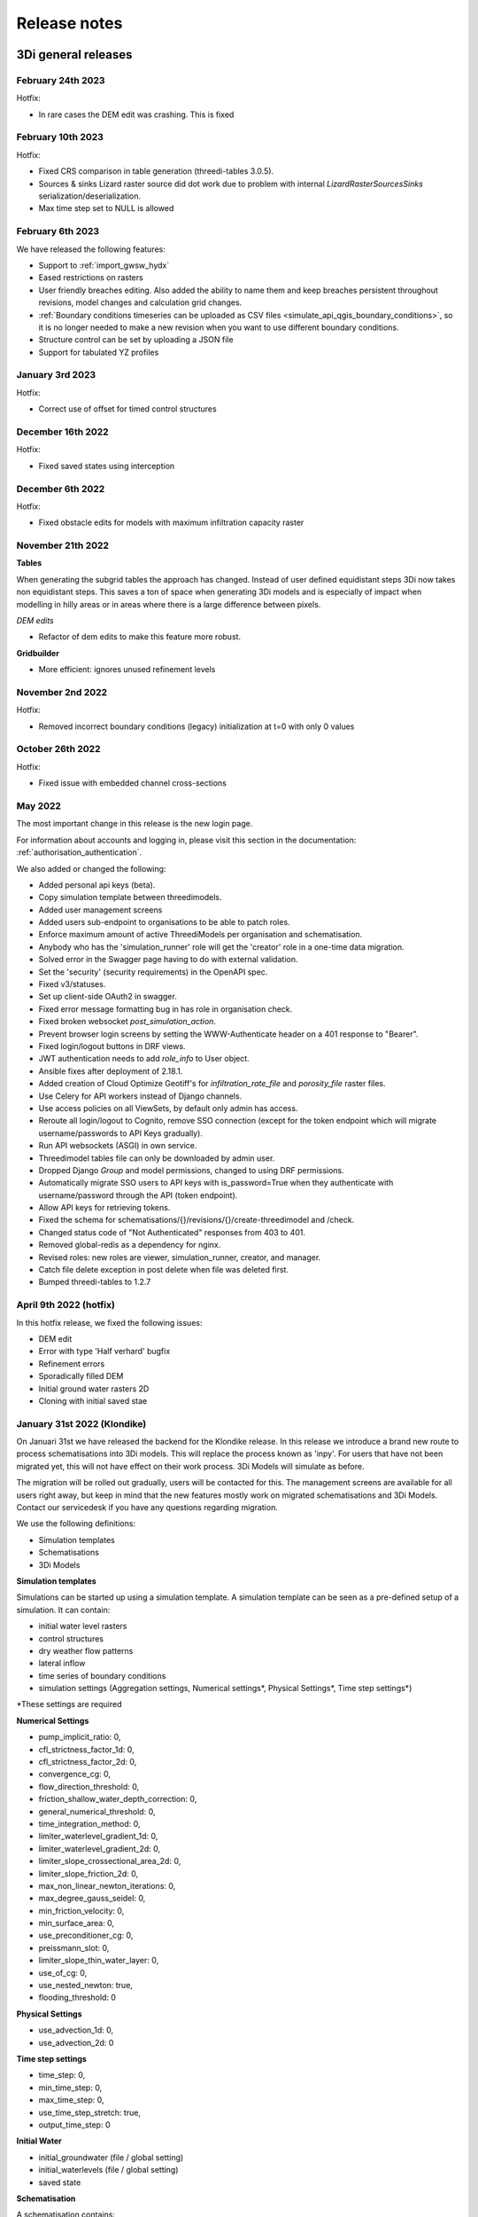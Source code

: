 .. _a_release_notes:

Release notes
=============

.. _general_3di_releases:

3Di general releases
--------------------

February 24th 2023
^^^^^^^^^^^^^^^^^^

Hotfix:

- In rare cases the DEM edit was crashing. This is fixed


February 10th 2023
^^^^^^^^^^^^^^^^^^

Hotfix:

- Fixed CRS comparison in table generation (threedi-tables 3.0.5).
- Sources & sinks Lizard raster source did dot work due to problem with internal `LizardRasterSourcesSinks` serialization/deserialization.
- Max time step set to NULL is allowed 


February 6th 2023
^^^^^^^^^^^^^^^^^^

We have released the following features:

- Support to :ref:`import_gwsw_hydx`
- Eased restrictions on rasters 
- User friendly breaches editing. Also added the ability to name them and keep breaches persistent throughout revisions, model changes and calculation grid changes. 
- :ref:`Boundary conditions timeseries can be uploaded as CSV files <simulate_api_qgis_boundary_conditions>`, so it is no longer needed to make a new revision when you want to use different boundary conditions. 
- Structure control can be set by uploading a JSON file
- Support for tabulated YZ profiles


January 3rd 2023
^^^^^^^^^^^^^^^^

Hotfix:

- Correct use of offset for timed control structures

December 16th 2022
^^^^^^^^^^^^^^^^^^

Hotfix:

- Fixed saved states using interception

December 6th 2022
^^^^^^^^^^^^^^^^^^

Hotfix:

- Fixed obstacle edits for models with maximum infiltration capacity raster

November 21th 2022
^^^^^^^^^^^^^^^^^^

**Tables**

When generating the subgrid tables the approach has changed. Instead of user defined equidistant steps 3Di now takes non equidistant steps. This saves a ton of space when generating 3Di models and is especially of impact when modelling in hilly areas or in areas where there is a large difference between pixels.

.. image:: /image/subgrid_tables_non_equidistant_steps.png
   :alt: Showing the difference between equidistant and non equidistant steps.

*DEM edits*

- Refactor of dem edits to make this feature more robust.

**Gridbuilder**

- More efficient: ignores unused refinement levels



November 2nd 2022
^^^^^^^^^^^^^^^^^^^^

Hotfix:

- Removed incorrect boundary conditions (legacy) initialization at t=0 with only 0 values

October 26th 2022
^^^^^^^^^^^^^^^^^^^^

Hotfix:

- Fixed issue with embedded channel cross-sections


May 2022
^^^^^^^^^^

The most important change in this release is the new login page.

.. image:: /image/login.png

For information about accounts and logging in, please visit this section in the documentation: :ref:`authorisation_authentication`.

We also added or changed the following:

- Added personal api keys (beta).
- Copy simulation template between threedimodels.
- Added user management screens
- Added users sub-endpoint to organisations to be able to patch roles.
- Enforce maximum amount of active ThreediModels per organisation and schematisation.
- Anybody who has the 'simulation_runner' role will get the 'creator' role in
  a one-time data migration.
- Solved error in the Swagger page having to do with external validation.
- Set the 'security' (security requirements) in the OpenAPI spec.
- Fixed v3/statuses.
- Set up client-side OAuth2 in swagger.
- Fixed error message formatting bug in has role in organisation check.
- Fixed broken websocket `post_simulation_action`.
- Prevent browser login screens by setting the WWW-Authenticate header on a
  401 response to "Bearer".
- Fixed login/logout buttons in DRF views.
- JWT authentication needs to add `role_info` to User object.
- Ansible fixes after deployment of 2.18.1.
- Added creation of Cloud Optimize Geotiff's for `infiltration_rate_file` and `porosity_file` raster files.
- Use Celery for API workers instead of Django channels.
- Use access policies on all ViewSets, by default only admin has access.
- Reroute all login/logout to Cognito, remove SSO connection (except for the
  token endpoint which will migrate username/passwords to API Keys gradually).
- Run API websockets (ASGI) in own service.
- Threedimodel tables file can only be downloaded by admin user.
- Dropped Django `Group` and model permissions, changed to using DRF permissions.
- Automatically migrate SSO users to API keys with is_password=True when they
  authenticate with username/password through the API (token endpoint).
- Allow API keys for retrieving tokens.
- Fixed the schema for schematisations/{}/revisions/{}/create-threedimodel and
  /check.
- Changed status code of "Not Authenticated" responses from 403 to 401.
- Removed global-redis as a dependency for nginx.
- Revised roles: new roles are viewer, simulation_runner, creator, and manager.
- Catch file delete exception in post delete when file was deleted first.
- Bumped threedi-tables to 1.2.7


April 9th 2022 (hotfix)
^^^^^^^^^^^^^^^^^^^^^^^^

In this hotfix release, we fixed the following issues:

- DEM edit
- Error with type 'Half verhard' bugfix
- Refinement errors
- Sporadically filled DEM
- Initial ground water rasters 2D
- Cloning with initial saved stae


.. _klondike_release:

January 31st 2022 (Klondike)
^^^^^^^^^^^^^^^^^^^^^^^^^^^^

On Januari 31st we have released the backend for the Klondike release. In this release we introduce a brand new route to process schematisations into 3Di models. This will replace the process known as 'inpy'.
For users that have not been migrated yet, this will not have effect on their work process. 3Di Models will simulate as before.

The migration will be rolled out gradually, users will be contacted for this. The management screens are available for all users right away, but keep in mind that the new features mostly work on migrated schematisations and 3Di Models.
Contact our servicedesk if you have any questions regarding migration.

We use the following definitions:

- Simulation templates
- Schematisations
- 3Di Models

**Simulation templates**

Simulations can be started up using a simulation template. A simulation template can be seen as a pre-defined setup of a simulation. It can contain:

- initial water level rasters
- control structures
- dry weather flow patterns
- lateral inflow
- time series of boundary conditions
- simulation settings (Aggregation settings, Numerical settings*, Physical Settings*, Time step settings*)

\*\ These settings are required


**Numerical Settings**

- pump_implicit_ratio: 0,
- cfl_strictness_factor_1d: 0,
- cfl_strictness_factor_2d: 0,
- convergence_cg: 0,
- flow_direction_threshold: 0,
- friction_shallow_water_depth_correction: 0,
- general_numerical_threshold: 0,
- time_integration_method: 0,
- limiter_waterlevel_gradient_1d: 0,
- limiter_waterlevel_gradient_2d: 0,
- limiter_slope_crossectional_area_2d: 0,
- limiter_slope_friction_2d: 0,
- max_non_linear_newton_iterations: 0,
- max_degree_gauss_seidel: 0,
- min_friction_velocity: 0,
- min_surface_area: 0,
- use_preconditioner_cg: 0,
- preissmann_slot: 0,
- limiter_slope_thin_water_layer: 0,
- use_of_cg: 0,
- use_nested_newton: true,
- flooding_threshold: 0

**Physical Settings**

- use_advection_1d: 0,
- use_advection_2d: 0

**Time step settings**

- time_step: 0,
- min_time_step: 0,
- max_time_step: 0,
- use_time_step_stretch: true,
- output_time_step: 0

**Initial Water**

- initial_groundwater (file / global setting)
- initial_waterlevels (file / global setting)
- saved state


**Schematisation**

A schematisation contains:

General rasters:

-	dem_file
-	frict_coef_file
-	interception_file

Simple infiltration rasters:

-	infiltration_rate_file
-	max_infiltration_capacity_file

Interflow rasters:

-	hydraulic_conductivity_file
-	porosity_file

Ground water rasters

-	equilibrium_infiltration_rate_file
-	groundwater_hydro_connectivity_file
-	groundwater_impervious_layer_level_file
-	infiltration_decay_period_file
-	initial_infiltration_rate_file
-	leakage_file
-	phreatic_storage_capacity_file

1D elements:

-	channels
-	pipes
-	manholes
-	connection nodes
-	structures:
	-	weirs
	-	culverts
	-	orifices
	-	pumps
-	location (node id) & type (e.g. water level / discharge / etc) of boundary conditions
-	dem averaging
-	impervious surfaces & mapping
-	surfaces
-	dem refinement
-	cross section locations
-	levees & obstacles

GridSettings

-	use_2d: bool
-	use_1d_flow: bool
-	use_2d_flow: bool
-	grid_space: float
-	dist_calc_points: float
-	kmax: int
-	embedded_cutoff_threshold: float = 0.05
-	max_angle_1d_advection: float = 90.0

TableSettings

-	table_step_size: float
-	frict_coef: float
-	frict_coef_type: InitializationType
-	frict_type: int = 4
-	interception_global: Optional[float] = None
-	interception_type: Optional[InitializationType] = None
-	table_step_size_1d: float = None
-	table_step_size_volume_2d: float = None



**3Di Model**

A 3Di Model is generated from a schematisation. The generation takes the grid & table settings from the spatialite and processess the schematisation into a 3Di Model.


**3Di Management Screens**

The management screens have been extended with a Models section. In this Models section users can:

For 3Di Models

- See an overview of Models in a list
- See an overview of Models in the map
- Per Model a detailed page is available including the location on the map, size of the Model.
- Per Model is an option to run the simulation on the live site
- On the detailed Model page there is an option to run the simulation on the live site
- On the detailed Model page there is an option to delete the model
- On the detailed Model page there is an option to re-generate the model from the schematisation
- A history of simulations performed with the 3Di Model
- An overview of available simulation templates. By default 1 simulation template is available for every Model. This is generated based on the spatialite. The name of the simulation template is the name in the v2_global_settings table.

For schematisations users can:

- See all available schematisations in a list.
- See past revisions of a schematisation
- Generate a 3Di Model from a schematisation or re-generate an existing model from the schematisation. Keep in mind that doing so will remove additionally generated templates




March 23rd 2021
^^^^^^^^^^^^^^^^

3Di is expanding! We are proud to announce that due to international recognition we are expanding the capacity of 3Di:

- The first stage of setting up our second calculation center in Taiwan is finished. Organizations that prefer this center can connect to 3Di via `3di.tw <https://www.3di.tw>`_.
- To cope with increasing demand for calculations the capacity of our main calculation center has been upgraded


*3Di available for scientific researchers*

Interested to use 3Di in your research? We are proud to announce that we now supply free licenses for scientific researchers.
Contact us via info@3diwatermanagement.com when you're interested.

March 8th 2021
^^^^^^^^^^^^^^

*Update land use map for the calculation of damage estimations*

For usage in The Netherlands only:

We have updated the land use map that is being used for the calculation of damage estimations. This to ensure tunnels are placed under a road.

Source date & time

- BAG: 2019-05-09
- BGT: 2019-05-09
- BRP: 2019-05-15
- NWB: 2019-05-01
- Top10NL: 2018-07-16

The map can be viewed here: stowa.lizard.net


.. _release_notes_LS:

3Di Live Site
--------------

November 21th 2022
^^^^^^^^^^^^^^^^^^

**Flood barriers tool**

A flood barrier can prevent a certain area from flooding. You can set the height of the flood barrier.
For more information about the flood barriers tool, you can watch the `Floodbarriers preview <https://www.youtube.com/watch?v=by4MS5DdEgY>`_ on Youtube.

**Added features**

- Show 2D flow lines (new model generation required for this)

**Fixed**

- Link to 3Di documentation under ‘help


August 2022
^^^^^^^^^^^^
- We have hotfixed the waterdepth interpolation to make sure that no water is shown visually before the start of a simulation and to avoid large patches  of interpolated water when zooming out

- Added Icon Forecast

- Implemented the following rasters:

    - ICON-global forecast of precipitation with hourly timestamp

    - ICON-EU forecast of precipitation with hourly timestamp

    - ICON-D2 forecast of precipitation with hourly timestamp


- Icon forecast gives you a global forecast of rainfall for the next 24 hours. More information can be found `here  <https://www.dwd.de/EN/research/weatherforecasting/num_modelling/01_num_weather_prediction_modells/icon_description.html>`_:

- Added a rainbarchart to show the amount of precipitation during the simulation time

- Limit the datepicker of forecasted rain to the range of dates that the forecast spans. Mostly 2-7 days.

- Show in the datepicker if there actually is a rain-event on the model extend.

- Improved search functionality. For instance you can now toggle to view all types of sewers when searching on sewers.

- Fixed a bug where a model without a simulation template would stall in the live-site.

- Fixed a bug where the water depth on nodes would display incorrect.

- Fixed a bug where the mouse cursor would change to a hand indicating you would be able to click the element but couldn't.



February 2022 (Klondike)
^^^^^^^^^^^^^^^^^^^^^^^^^^

We have released new versions of the live site.

- Simulation templates are used

October 18th 2021
^^^^^^^^^^^^^^^^^

We have released new versions of the live site

- Saves the organisation you have selected and your previous search term last
- Forms reflect the last action from the user. E.g. for rainfall it doesn't reset to the default value anymore
- Events can be deleted or stopped. For now pumps, discharges, rain and wind are supported

March 23rd 2021
^^^^^^^^^^^^^^^^

We have update the 3Di live site with following features:

- Water depth graph now also shows a graph with water depth - 0
- Add a clock time hover
- Add hh:mm at the start of the simulation, to make clear what are the units of the clock
- Add decimal support for discharge (when editing pumps)
- Add minute support for durations
- Ability to select different units when editing a pump discharge

February 22nd 2021
^^^^^^^^^^^^^^^^^^^^

Some bugfixes in 3Di live:

- Rescale DEM coloring based on model
- Correct water depth calculation for manholes
- Close culvert in both directions
- Rate limiter interferes with simulation in spectator mode
- Moving dots for 0D1D models fixed
- Correct handling of wind direction
- Breach editing used wrong id


.. _release_notes_MS:

3Di Management Screens
----------------------

November 21th 2022
^^^^^^^^^^^^^^^^^^

- See the complete commit message in the revision overview when hovering
- This overview now also shows for which revisions a 3Di model is available

.. image:: /image/management_screen_schematisation_commit_message_when_hovering.png
   :alt: You can now see the commit message when hovering.

- When clicking on a simulation template, the link now is directed to the details page of the simulation where the template was based upon. Showing the events in the simulation template.
- Added a save as template button to simulations detail page

.. image:: /image/management_screens_save_as_template.png

- Shows queued simulations:

.. image:: /image/management_screens_queued_simulations.png

- Regenerating a model that is active now gives a clear error message

.. image:: /image/management_screens_regenerating_active_model_gives_clear_error_message.png

- If a project tag is added to a simulation it will be shown


February 2022 (Klondike) v2
^^^^^^^^^^^^^^^^^^^^^^^^^^^^

-	Fixed a bug where the models map page stayed empty if there were no models
-	Fixed a bug where a schematisation that has no revisions yet showed an empty page
-	Add information about the current framework version, so the user knows if the current 3Di model is up to date
-	Show model id as well as name on the models list page
-	The gridadmin.h5 file can now be downloaded from the model detail page as well as from the simulation results download
-	Simulation templates can now also be deleted
-	The information on the models list page can be exported as an Excel file
-	Generating a model can fail if the schematisation already has the maximum number; show an error message if this happens.
-	Add a column for 'latest revision' to the Schematisations table.
-	Instead of subpages, now everything is reachable from the front page


February 2022 (Klondike)
^^^^^^^^^^^^^^^^^^^^^^^^^^

The management screens have been extended with a Models section. In this Models section users can:

For 3Di Models

- See an overview of Models in a list
- See an overview of Models in the map
- Per Model a detailed page is available including the location on the map, size of the Model.
- Per Model is an option to run the simulation on the live site
- On the detailed Model page there is an option to run the simulation on the live site
- On the detailed Model page there is an option to delete the model
- On the detailed Model page there is an option to re-generate the model from the schematisation
- A history of simulations performed with the 3Di Model
- An overview of available simulation templates. By default 1 simulation template is available for every Model. This is generated based on the spatialite. The name of the simulation template is the name in the v2_global_settings table.

For schematisations users can:

- See all available schematisations in a list.
- See past revisions of a schematisation
- Generate a 3Di Model from a schematisation or re-generate an existing model from the schematisation. Keep in mind that doing so will remove additionally generated templates



.. _release_notes_MI:

3Di Modeller Interface
----------------------


March 10th 2023
^^^^^^^^^^^^^^^

**3Di Models & Simulations v3.4.3**

- Bugfix: dialog "Remove excess 3Di models" sometimes did not pop up, even though the maximum model count for the given schematisation and/or organisation had been reached. This has been fixed now.

**3Di Modeller Interface installer 3.28.4-2-1**

- The 3Di Modeller Interface is now based on QGIS 3.28, which became the Long-Term Release (LTR) in March 2023

- Installing a 3Di User Profile is now optional; if a user profile called 'default' already exists, installing a new one (overwriting it) is opt-in.

- Installing the 3Di Modeller Interface is now optional (i.e. you can also use the installer to install a user profile only)

- The name of the app is now "3Di Modeller Interface 3.28" instead of "3DiModellerInterface3.28"


February 6th 2023
^^^^^^^^^^^^^^^^^^

**3Di Toolbox v2.5.0**

A new processing tool is introduced:

- Import GWSW HydX files to a 3Di Spatialite, including the possibility to download it directly from the server

The 'Commands' toolbox has been removed, and tools that are still relevant have been deleted or moved to the QGIS native Processing Toolbox (#715):

- 'Raster checker' has been removed, as it has been integrated into Schematisation Checker (#710). Most checks in the raster checker are no longer relevant, because 3Di can now handle most of these cases.
- 'Schematisation checker' is available from the Processing Toolbox > 3Di > Schematisation
- 'Create breach locations', 'Add connected points' and 'Predict calc points' have been removed. These are no longer compatible with the latest sqlite schema version (214), where v2_connected_pnt, v2_calculation_point and v2_levee where replaced by v2_exchange_line and v2_potential_breach. Please use the 3Di Schematisation Editor for schematising breaches and/or setting the 2D cell with which 'connected' channels connect.
- 'Import SufHyd' is available from the Processing Toolbox > 3Di > Schematisation
- 'Guess indicators' is available from the Processing Toolbox > 3Di > Schematisation
- 'Control structures' has been removed. Please fill the spatialite tables directly or upload a JSON file through the Simulation Wizard to use structure control.

Other improvements:

- Processing algorithm 'Computational grid from schematisation' no longer remembers the input parameters from previous uses, because this was confusing (#723)

**3Di Schematisation Editor v1.3**

- You can now add 'Exchange lines' to your schematisation to set the 2D cells with which a Channel should make 1D2D connections (#92)
- You can now add 'Potential breaches' to your schematisation by drawing a line starting from a connected channel (#92)
- Bugfix: editing attributes of referenced, not yet committed features (e.g. the connection node of a new manhole) now works without issues. #107

**3Di Models & Simulations v3.4**

The simulation wizard has been improved and some important additions have been made:

- Boundary conditions timeseries can be uploaded as CSV files, so it is no longer needed to make a new revision when you want to use different boundary conditions. (#134)
- Structure control can be set by uploading a JSON file (#313)
- Upon completion of the simulation wizard, all data for the starting the simulation is sent to the 3Di API. This upload now happens in the background, so that you can continue working while the simulation is starting. (#389)
- Because of this, the upload timeout can be set to a much higher value; please change this yourself if you after upgrading to the new version. The default upload timeout has been set to 15 minutes (#216). This is relevant when your simulation includes large files, such as laterals, dry weather flow, or 2D initial conditions.
- Progress through the steps of the simulation wizard has been improved to only include the steps that you included in the 'options' screen before starting the simulation wizard. (#262)
- The "Options" dialog that is shown before starting the simulation wizard has been reordered and clearly shows which options are available to the 3Di model you have chosen. (#261)
- "Post-processing in Lizard" now has its own page in the simulation wizard. #432
- Invalid parameter values for damage estimations (repair times of 0 hours) can no longer be chosen. #104
- Forcings and events that cannot (yet) be added to a simulation through the simulation wizard, will now be preserved if they are part of the simulation template (#316). This applies to the following forcings and events:

  - Raster edits 
  - Obstacle edits
  - Local or Lizard time series rain
- When selecting a breach, the breach's code and display name are shown on the map along with the id. 


The schematisation checker in the "Upload new revision" wizard has been improved in the following ways:

- The raster checker has been integrated in the schematisation checker (#412). Most checks in the raster checker are no longer relevant, because 3Di can now handle most of these cases.
- You can now export schematisation checker results to a CSV file (#230)

Other changes and bugfixes:

- The minimum friction velocity in new schematisations now defaults to 0.005 instead of 0.05 (#411)
- A newer version (4.1.1) of the python package threedi-api-client is now used (#417)
- If the maximum number of 3Di models for your organisation has has been reached, a popup will allow you to delete one or more of them before uploading a new revision (#367)
- Bugfix: in some cases, schematisation revisions could not be downloaded if "Generate 3Di model" had failed for that revision (#428)
- Bugfix: prevent python error when attempting to start the simulation wizard with a template that has NULL as maximum_time_step value #418


December 8th 2022
^^^^^^^^^^^^^^^^^^

**3Di Toolbox v2.4.1**

Due to changes introduced in v2.4, threedi-modelchecker would re-install on every startup. This has been fixed now. (#729)
Fixed 'Import sufhyd': this routine expected a the table v2_pipe to have a column 'pipe_quality', which was removed recently (#728)
A schema version check was added to 'Import sufhyd'. If the target spatialite has a too low schema version, you will be instructed to migrate it and try again (#726)


November 21th 2022
^^^^^^^^^^^^^^^^^^

**3Di Toolbox v2.4**

- Bugfix: "predict calc points" tool no longer fails with "TypeError: not all arguments converted during string formatting" #699

- Spatialite schema version compatibility upgraded from schema version 207 to 209 (#693, #648)

**3Di Schematisation Editor v1.2**

- Editing channel start- or end vertices now disconnects channel from connection node, consistent with behaviour for other line features (#66)

- Unused field "max_capacity" has been removed from Orifice layer (#73)

- Spatialite database schema version is now saved to Geopackage during conversion (#72)

- "Load from Spatialite" no longer fails when the spatialite contains a v2_surface_map or v2_impervious_surface_map with a connection_node_id that does not exist (#75)

- In all attribute forms, units are added to fields for which this is relevant (#8)

- Explainer text has been added to cross section 'table' input boxes in the attribute forms (#64)

- Mistakes in cross_section_table inputs are fixed if possible, and mistakes that cannot be fixed are identified and reported to the user before "Save to Spatialite" starts. are checked GPKG to Spatialite (#70)

- Remove unnecessary popup "Save edits to Manhole?" in specific cases (#80)

- Spatialite schema version compatibility upgraded from schema version 207 to 209 (#71, #83)

- Add cross section shape 0: "Closed rectangle" (#79)

- Enable/disable the width, height and table widgets based on cross section shape (#78)

**3Di Models & Simulations v3.3**

- 2D grid (geojson file) is no longer downloaded after choosing model for new simulation. Instead, please use the processing algorithms in Processing > Toolbox > 3Di > Computational Grid (#325)

- New project > New simulation no longer fails (#400)

- Fix issues with Models & Simulations Panel when other dock widget on the right are also opened. The status bar at the bottom no longer dissapears when opening the Models & Simulations Panel. (#153)

- New schematisation: spatialite is migrated to most recent version (#359)

- New schematisation becomes the active schematisation after "New schematisation from existing spatialite" (#385)

- Add option to upload new initial water level rasters in the Simulation wizard (#280)

- In the dropdown for selecting an initial water level raster in the Simulation Wizard, show name of the source file instead of "initial_waterlevels.msgpack" (#179)

- In the simulation wizard, you can now set the discharge coefficients and max breach depth in the breach tab (#187)

- Spatialite schema version compatibility upgraded from schema version 207 to 209 (#398, #406)

- When downloading simulation results, the gridadmin.h5 file is now (also) downloaded to {3Di working directory}\{schematisation}\{revision n}\grid (#403)

- When downloading a revision, the gridadmin.h5 is also downloaded if available (#402)

*Checker*

- Warning for double cumultative cumulative discharges in the aggregation NetCDF - https://app.zenhub.com/workspaces/team-3di-5ef60eff1973dd0024268b90/issues/nens/threedi-api/1766 ?

- Check on flooding treshold is now more strict

*Postprocessing Lizard*

- Added the possibility to use the projects in Lizard directly. Give your simulation as a tag: ‘project:number’ and the number will be added in lizard to the project.

*Reminder*

- The server known as inpy is no more. If you started using 3Di this year you can ignore this message. For the other users: the 3Di models cannot run anymore on the live site. But the schematisations are all available. The be able to run the 3Di model again, simply look for your schematisation on management.3di.live and press ‘generate model’.

- If you’re not sure whether your model is generated using inpy, go to management.3di.live search for your model. If there is no details page available (link is greyed out) then the model is generated via inpy.


August 2022
^^^^^^^^^^^^

**3Di Toolbox v2.3**


- Visualise any computatial grid (gridadmin.h5 file), using the new Processing Algorithm "Computational grid from gridadmin.h5". This works for gridadmin.h5 files that were generated on the server as well as those generated locally.
- Generate the computational grid for your schematisation in the 3Di Modeller Interface. The routine that is used on the server to generate the computational grid, has now also been made available locally, so that you can continously check how your schematisation is translated to a computational grid. Use the new Processing Algorithm "Computational grid from schematisation".
- Bugfix: pumped volume for pumps without end note is now also included in the water balance
- Bugfix: total balance in water balance tool now also works in QGIS 3.22
- Bugfix: water balance tool now handles aggregation netcdf's that have different timesteps for different variables
- Bugfix: side view tool now handles models that contain cross section locations that refer to non-existent cross section definitions
- Bugfix: statistics tool gave IndexError for some datasets
- Bugfix: processing algorithm for water depth/level: batch functionality has been repaired



July 2022
^^^^^^^^^^^^

*3Di Models & Simulations v3.2*

- Logging in with your username and password is no longer needed. Instead, you can now set a Personal API Key in the plugin settings. The Personal API Key will be stored (encrypted) in the QGIS Password Manager. (#382, #372, #366)
- Migrating spatialites to the newest schema version now follows the same logic in all plugins: if a migration is required, a popup message will ask you if you want this. If you click Yes, migration will be performed immediately. (#377)
- Some users experienced SSL Errors, caused by expired SSL certificates that are not properly removed by Windows. A popup message with specific instructions on how to fix this issue now appears when the error occurs. (#379)
- When creating a new schematisation based on an existing spatialite, all rasters will be copied into the new schematisation. In the previous version, only the rasters referenced from the global settings were copied. (#375)

June 2022
^^^^^^^^^^^^

*3Di Toolbox v2.2*

- Introducing the Watershed Tool! Analyse upstream and downstream areas of any location in your model area, based on a network analysis of your simulation results (#641)
- Migrating spatialites to the newest schema version now follows the same logic in all plugins: if a migration is required, a popup message will ask you if you want this. If you click Yes, migration will be performed immediately. (#644)
- Added 3Di logo in the Plugin Manager (#606)
- Installation and update procedure has been improved. Black command prompt windows are no longer shown on startup. (#621, #625)

Documentation on the Watershed Tood can be found `here <https://github.com/nens/threedi-network-analyst#user-manual>`_.


*3Di Schematisation Editor v1.1.1 - EXPERIMENTAL*

- Migrating spatialites to the newest schema version now follows the same logic in all plugins: if a migration is required, a popup message will ask you if you want this. If you click Yes, migration will be performed immediately. (#50)


*3Di Schematisation Editor v1.1 - EXPERIMENTAL*

This is a new plugin that will make editing schematisations much easier than before.

What does this plugin have to offer for modellers?

- Directly edit all layers of your schematisation, using all native QGIS functionality for editing vector features
- Quickly add features to your schematision with the "magic" editing functionality for 1D layers. For example: existing connection nodes are used when drawing a pipe between them, new connection nodes and manholes are created when a new pipe is digitized, etc.
- Easily move nodes and all connected lines using the smartly pre-configured snapping and topological editing settings
- Easily move the start or end of pipes, channels, culverts, orifices, weirs, pumps, and the connection node id's will be automatically updated for you
- Get a complete overview of your schematistion: all rasters that are part of your schematisation are added to the QGIS project when the schematisation is loaded
- Spot the tiniest local variation in elevation with the hillshade layer is automatically added on top of your DEM
- Visualise the mapping of (impervious) surfaces to connection nodes and change them by updating the geometries
- Easily navigate through your schematisation: layers in the layer panel are neatly grouped together in collapsed groups

Version 1.1 is 'experimental' plugin, because it is not yet fully integrated with the other components of the Modeller Interface. In practice, this mainly means that you will have to convert between the Spatialite and the Schematisation Editor's Geopackage format every time you start or finish editing your schematisation.

New in version 1.1 (for those users who already tried out version 1.0):

- Facilitate adding channels and cross section locations (also fixes the issue that sometimes it was not possible to fill in channel start or end node ids)
- Delete referencing features
- Release through plugins.3di.live as experimental plugin
- Rename to 3Di Schematisation Editor
- Set scale dependent visibility for manholes
- Fix export to spatialite in QGIS 3.22 (was fixed by adding a schema migration in threedi-modelchecker)
- Fix drawing of pipe trajectory over existing manholes
- Consistent handling of geomtry edits
- Check write permissions for Geopackage target location
- Support spatialite schema_version 206 + updated the popup message if schema is not up to date
- Remove field cross_section_code
- Remove table cross_section_definition
- Make all id fields autoincrement
- End all editing sessions when user clicks Save to Spatialite
- Rename column calculation_pnt_id of connected_point to calculation_point_id
- Pump capacity should be NULL by default
- Add geopackage database connection to QGIS list
- Refresh map canvas after removing 3Di model
- Correct list of calculation types in culvert attribute form
- Guarantee that layers are added to the correct group
- Add hillshade styled DEM
- Raster styling classes
- Hide 'fid' columns
- More intuitive validation color logic in attribute forms
- Make snapping work properly after saving/loading project
- Fix scale dependent visibility for manholes
- Rename plugin to 3Di Schematisation Editor
- Fix width and diameter labels for tabulated cross sections
- Compatibility with QGIS 3.22 / Spatialite v4.3
- Drop-downs are used in the attribute table for fields with a limited list of valid integer values (e.g. calculation type).

*3Di Toolbox v2.1*

- IMPORTANT: If you update to 3Di Toolbox v2.1, you also _must_ update the 3Di Models & Simulations plugin to version 3.1. Failing to do so may lead to unexpected behaviour of several tools.
- Fix several issues with 3Di Spatialites in QGIS 3.22. Until now, all 3Di Spatialites were built using Spatialite 3, which QGIS 3.22 no longer supports. Migrate Spatialite now tranfers all data to a Spatialite 4.3 file.
- Graph Tool and Water Balance Tool plots now render properly on second screens
- Bugfix for using the SideView tool for open water
- Water Balance Tool in/out labels near the x axis are now located correctly
- Graph Tool and Water Balance Tool plots: time units can be chosen as s / min / hrs.
- SideView Tool and Statistics Tool: Feedback is given to user when manhole surface level is not filled in.

*3Di Models & Simulations v3.1*

- Compatibility with migrating to the new Spatialite v4.3 file
- Support rainfall events from csv with more than 300 steps
- The "New schematisation" wizard now has the option to use an existing spatialite
- You will receive a warning when trying to upload a rainfall CSV with non-equidistant timesteps
- Errors from the 3Di API are reported more clearly
- You can now view all simulation results available for download, even when more than 50 are available



March 2022
^^^^^^^^^^^^

*3Di Models & Simulations v3.0.3*

- Show schematisation checker results in two separate, tidy list widgets: one for spatialite checks, one for raster checks (#229)
- Include 'info' and 'warning' level log messages in schematisation checker output (#286)
- Fix 'Revision is not valid' error when uploading new revision (#334)
- Fix 'Revision does not exist' error when uploading new revision (#344)
- On startup, check if any incompatible version of the python package threedi-api-client version is installed and attempt to upgrade to correct version (#348)
- Allow rain intensities < 1 mm/hr (#180, #347)

*3Di Customisations  v1.2*

-	Remove all user interface customisations, except red menu bar
-	Add "About 3Di modeller interface" dialog

*3Di Toolbox v1.33*

-	Processing tools have been added to check the Spatialite and Rasters. These processing algorithms add the check results as layers to your QGIS project, instead of in a separate shapefile, csv, or text file. You can access them through Processing > Toolbox > 3Di > Schematisation. In the future, these processing algorithms will replace the current checker tools available in the 'Commands' Toolbox.



February 2022 (Klondike)
^^^^^^^^^^^^^^^^^^^^^^^^^^

We have released threeditoolbox 1.31 and 3Di Models & simulations 3.0.2.
"3Di Models & simulations" is the new name for what was previously called "API client".
Please note: If you continue to use the old route, you still need the previous version of the plugin as well.

We have also released a new version of the Modeller Interface:
Download here the latest version: `Modeller Interface <https://docs.3di.live/modeller-interface-downloads/3DiModellerInterface-OSGeo4W-3.22.7-1-3-Setup-x86_64.exe>`_



August 2021
^^^^^^^^^^^^^

We have released a new version of the Modeller Interface with the following:

- Update on the animation toolbar
- Added tooling for dry weather flow calculations
- Water depth maps for multiple timesteps
- Bugfix Sideview Tool

Download here the latest version: `Modeller Interface <https://docs.3di.live/modeller-interface-downloads/3DiModellerInterface-OSGeo4W-3.16.7-1-Setup-x86_64.exe>`_

Also we have included a comprehensive table on our docs showing the current status of implementation of features of API v3: :ref:`simulate_api_qgis_overview`

*Important note for QGIS Users*

Please note that installing QGIS has been undergoing some changes, at the moment the OSGeo4W Network Installer is the recommended way to install QGIS. See https://www.qgis.org/en/site/forusers/download.html for more information. This change does not apply for users that use the Modeller Interface installer.


*Animation Toolbar update*

The styling of all animation layers has been improved. The value categories are no longer fixed but based on the value distribution in the entire simulation. In the 2D domain, the animation toolbar now visualizes cells instead of nodes. Furthermore, the option 'relative to timestep 0' was introduced. This allows you to switch between e.g. absolute water levels and water level relative to the start of your simulation.

Below are examples of a dike breach. Animation 1 is showing relative change in water level and discharge. The plot is done for every calculation cell and flow line. Animation 2 is the same situation as an absolute plot showing the water level per calculation cell and the discharge over the flow lines.
Some other improvements to the toolbar include:

-	More user feedback.
-	The animation layers are removed when the Animation Toolbar is deactivated.
-	The groundwater layers are only displayed when the simulation includes groundwater.

*Dry weather flow calculator*

In some cases it is required to add dry weather flow to a simulation. To enable this a processing tool has been added to convert dry weather flow as defined in the model spatialite (dry weather flow attribute of the impervious surface layer) to lateral discharge timeseries that can be used as in your simulations.
In our earlier API (v1), dry weather flow was read automatically from the spatialite and calculated according a standard distribution.
In the current API (v3), dry weather flow is added as lateral discharges to allow for more flexibility. E.g. in the distribution of dry weather flow over the day.

*Water depth maps for multiple timestep*

We have added the option to generate water depth/level maps for a range of timesteps. The output is a multiband geotiff, where each band contains the water depth map of one timestep.

The water depth processing algorithm also has various minor bugfixes and improvements:

-	Selecting DEM layer from project no longer gives an error.
-	Generating outputs for timestep 0 without moving the timestep slider no longer gives an error.
-	Improved readability of LCD display by adding days to the display.
-	Set LCD value to 00:00 when file is loaded.
-	More accurate description of what the tool does.


*Bugfix SideView tool*

The SideView tool no longer worked since QGIS 3.16.6. This has now been fixed


May 21st 2021 - 3Di API QGIS Client
^^^^^^^^^^^^^^^^^^^^^^^^^^^^^^^^^^^^^^^

We have released a new version of the `Modeller Interface <https://docs.3di.live/modeller-interface-downloads/3DiModellerInterface-OSGeo4W-3.16.7-1-Setup-x86_64.exe>`_ and an update of our 3Di API QGIS Client to version 2.4.1. The following has been fixed:

- Users no longer get a throttling warning when trying to start a simulation.
- Results download only shows results for the model that is selected in the panel.

The location of plugins has changed from https://plugins.lizard.net/plugins.xml to https://plugins.3di.live/plugins.xml

April 22nd 2021 - 3Di Toolbox
^^^^^^^^^^^^^^^^^^^^^^^^^^^^^^^^^^

We have released a new version of the `Modeller Interface <https://docs.3di.live/modeller-interface-downloads/3DiModellerInterface-OSGeo4W-3.16.4-1-Setup-x86_64.exe>`_ and the `ThreediToolbox 1.18 <https://plugins.lizard.net/ThreeDiToolbox.1.18.zip>`_ .
This is a fix for the error *"Couldn't load plugin 'ThreeDiToolbox' due to an error when calling its classFactory() method
ModuleNotFoundError: No module named 'alembic' "*

April 1st 2021 - 3Di Toolbox
^^^^^^^^^^^^^^^^^^^^^^^^^^^^^^^^
Due to some changes under the hood in QGIS 3.16 we have released a new version of the `Modeller Interface <https://docs.3di.live/modeller-interface-downloads/3DiModellerInterface-OSGeo4W-3.16.4-1-Setup-x86_64.exe>`_ and the `ThreediToolbox 1.17 <https://plugins.lizard.net/ThreeDiToolbox.1.17.zip>`_

March 8th 2021
^^^^^^^^^^^^^^^^

Download the latest version of the `Modeller Interface <https://docs.3di.live/modeller-interface-downloads/3DiModellerInterface-OSGeo4W-3.16.4-1-Setup-x86_64.exe>`_ , which at the time of writing uses QGIS 3.16.4.
For QGIS users: upgrade the plugin using the plugin panel. In case this doesn't work, it is possible to install the plugins as zip file. The latest versions are `ThreediToolbox 1.16 <https://plugins.lizard.net/ThreeDiToolbox.1.16.1.zip>`_  and `Threedi-API-QGIS client is 2.4.0 <https://plugins.lizard.net/threedi_api_qgis_client.2.4.0.zip>`_.


*Local calculation of water depth & water level maps*

It is possible to generate water depth maps for every time step with the newest version of the Modeller Interface. To generate these water depth maps, 3Di applies a special algorithm that combines the water level results with the information of the DEM. This algorithm creates visually appealing maps. The maps show the water level and water depth results on high resolution, these can be based on the interpolated and on the non-interpolated water level results.

A quick guide to generate water depth maps:

Processing ^^> Toolbox ^^> 3Di ^^> post-processed results ^^> water depth

Or check out our documentation: :ref:`waterdepthtool`


*Extended support for starting simulations using the Modeller Interface*

We have added the following support for starting simulations from the Modeller Interface:

- added support for wind. See our user manual: :ref:`simulate_api_qgis` or our technical documentation : :ref:`wind_effects`  for more information.
- added option of tags. This can be used to tag a simulation with a project related tag. This way it is easier to organise simulations.
- added time-interpolation options for laterals
- added the option for Netcdf upload for rain
- option to set base URL for the API (for use of 3Di in other countries)

The following bugs have been fixed:

- start time is now correctly used
- search window for models is now case insensitive
- bug fix lateral file upload

*Bugfix in the ThreeDiToolbox*

- Fix import sufhyd coordinates swapped on newer gdal versions.


February 22nd 2021
^^^^^^^^^^^^^^^^^^^^^^

- We now support QGIS 3.16 for our toolbox

Download the latest version of the :ref:`qgisplugin`

Please not that the Modeller Interface is not yet upgraded to QGIS 3.16, we will do so when the QGIS repo's are updated.

For QGIS users: upgrade the plugin using the plugin panel.


*3Di Modeller Interface styling improvements*

Based on your feedback we have improved the styling of the schematizations in the Modeller Interface. Not only that, we now have support for multiple stylings! Check out the video to see how it works.

The improvements are:

- For weirs, orifices and culverts, the styling now indicates when flow in one or both directions is impossible (discharge coefficient - 0)
- Grid refinement styling now indicates the refinement level
- Multiple stylings are added next to the default. Switching to these stylings allows you to visualize flow direction, code, id, storage area, bank level, reference level, invert level, crest level, diameters and dimensions, min/max of timeseries, and pump capacity. How it works is explained in the docs: :ref:`multiplestyles`

*Schematization checker improvements*

We are constantly working on improving the 3Di experience. Based on user experience analysis we have added the following checks to the schematization checker:

- Add check ConnectionNodesDistance which ensure all connection_nodes have a minimum distance between each other.
- Set the geometry of the following tables as required: impervious_surface, obstacle, cross_section_location, connection_nodes, grid_refinement, surface, 2d_boundary_conditions and 2d_lateral.
- Add check for open cross-section when NumericalSettings. use_of_nested_newton is turned off.
- Add checks to ensure some of the fields in numerical settings are larger than 0.
- Add check to ensure an isolated pipe always has a storage area.
- Add check to see if a connection_node is connected to an artifact (pipe/channel/culvert/weir/pumpstation/orifice).

*Bugfixes in 3Di Modeller Interface*

- Fixed h5py error, it is now possible to use the 3Di toolbox on QGIS 3.10.12
- Fixed x-axis bug in the water balance tool


.. _release_notes_api:

3Di API
----------

February 6h 2023
^^^^^^^^^^^^^^^^^^

- Added support for uploading and downloading (exported gridadmin.h5) Geopackage files on threedimodels.
- Added copy-to-threedimodel endpoint.
- Added exchange_lines and potential_breaches in the schematization input (sqlite). The calculation_point / connected_pnt are migrated to potential breaches. The levees are migrated to obstacles. Corresponding version updates: sqlite schema version 214, threedi-modelchecker 0.35, threedigrid-builder 1.7, threedigrid 2.0.
- The threedimodels/<id>/potentialbreaches endpoint is only filled with breaches having a content_pk, levee material and maximum breach depth (in gridadmin).
- Removed the (admin-only) threedimodels/<id>/bulk_potentialbreaches endpoint.
- Allow creation of Breach events by line_id. In that case, levee_material and maximum_breach_depth are required. Note that the old creation method will be deprecated (along with the threedimodels/<id>/potentialbreaches resource).
- Removed the "potential_breach" field on the breach event.
- Fixed model checker (v0.33), included raster checks via rasterio.
- Invalidate boundary files without any boundaries.
- Upgrade threedi-tables to 3.0, raster reading is now done through a VRT, so that any projection / sampling is allowed.
- Upgraded threedi-modelchecker to 0.34 and threedigrid-buidler to 1.6, allowing TABULATED_YZ profiles, and adding rudimentary support for exchange lines and new potential breach input.
- Disable inpy model mounts


November 21th 2022
^^^^^^^^^^^^^^^^^^

When using an .env fileyou need to change the content of this file to:

THREEDI_API_HOST=https://api.3di.live
THREEDI_API_PERSONAL_API_TOKEN= supersecret API key

   - Instead of username / password. It is more secure and for new users the username/password combination will not work anymore. Note: Try to avoid committing passwords and API keys to public github repositories.

- Added variable increment table step sizes.

- Block obstacle/raster edits for models generated before 3.0.0 release.

- Obstacle edits support.

- Duration on structure-controls has become mandatory.

Note: this is not backwards compatible, but without duration it does not work...

- Increased total timeout for trying Lizard rain requests for one timestep to 30 minutes.

- Gridadmin.h5 `epsg_code` is only an attribute on root level.

- Threedimodel 1d/2d/0d extent's can now be zero size (singular point).

- Allow patching `duration` on Lizard raster rain and sources & sinks Lizard raster resources.

- Set `simulation.threedicore_version` on simulation start.

- Added rain (node) graph websocket to results-api and registration endpoint.

- Added rain graph endpoint in API v3

- Add endpoint for uploading and downloading 'flowlines' geojson file on threedimodel.

- Added `has_threedimodel` field to schematisation revisions and querystring filter option.

- Stopped Inpy-generated models support.

- Fixed a bug in the LizardRasterSourcesSinks serialization.

- Fixed a bug in api/v3/auth/users (non-superusers).

- Changed link in email sent when queued simulation is started. #1657

- Bugfix: get correct list of related rasters for DEM raster edits. #1711

- Bugfix: Aggregation of uploaded initial waterlevel rasters on threedimodels was not triggered.

- Allow an user to create multiple initial waterlevel rasters on a threedimodel.

- Support bigger geotiffs by enabling temporary compression for Cloud Optimize Geotiff creation.

Hotfixes that were already set in production

- Stop initializing boundaries with 0 values at t0 by default.

- Improve waterdepth interpolation by using `vol/vol1` to prune Delaunay triangles that have volume < 0.001 voor all 3 nodes.

**Fixed**

- Threedicore version is now correctly written to the simulation details


July 2022
^^^^^^^^^^

(2022-07-20)

- Bumped pyjwt in scheduler and fixed decoding issues.
- Restore simulation labels for Marathon (Mesos).
- Increased total Lizard radar rain (multiple requests) timeout to 5 minutes.
- Upgraded pypi packages in services.
- Api-workers: Added Celery readiness/liveness file probes.
- Changed order in ThreediModelTask so Simululation Template worker is started after aggregations are done.
- Fixed bug in simulation template processing.
- Fix bug where threedimodel resources were not incorperated in simulation copy using the from-template endpoint.
- Allow to dynamically enable/disable tasks in api-worker.
- Prevent simulation deletion which is simulation-template
- Frontends have moved to ghcr.io.
- Bumped threedicore to 2.2.12

June 2022
^^^^^^^^^^

(2022-06-12)

- Threedi-modelchecker now support spatialite 4
- Bugfix for file boundary conditions expiry date in simulation templates.
- Bugfix for sending e-mails for simulations picked up from the queue
- Bugfix for async (file) event validation.


May 2022
^^^^^^^^^^

- Added personal api keys (beta).
- Copy simulation template between threedimodels.
- Added user management screens
- Added users sub-endpoint to organisations to be able to patch roles.
- Enforce maximum amount of active ThreediModels per organisation and schematisation.

Moreover:

- Anybody who has the 'simulation_runner' role will get the 'creator' role in
  a one-time data migration.
- Solved error in the Swagger page having to do with external validation.
- Set the 'security' (security requirements) in the OpenAPI spec.
- Fixed v3/statuses.
- Set up client-side OAuth2 in swagger.
- Fixed error message formatting bug in has role in organisation check.
- Fixed broken websocket `post_simulation_action`.
- Prevent browser login screens by setting the WWW-Authenticate header on a
  401 response to "Bearer".
- Fixed login/logout buttons in DRF views.
- JWT authentication needs to add `role_info` to User object.
- Ansible fixes after deployment of 2.18.1.
- Added creation of Cloud Optimize Geotiff's for `infiltration_rate_file` and `porosity_file` raster files.
- Use Celery for API workers instead of Django channels.
- Use access policies on all ViewSets, by default only admin has access.
- Reroute all login/logout to Cognito, remove SSO connection (except for the
  token endpoint which will migrate username/passwords to API Keys gradually).
- Run API websockets (ASGI) in own service.
- Threedimodel tables file can only be downloaded by admin user.
- Dropped Django `Group` and model permissions, changed to using DRF permissions.
- Automatically migrate SSO users to API keys with is_password=True when they
  authenticate with username/password through the API (token endpoint).
- Allow API keys for retrieving tokens.
- Fixed the schema for schematisations/{}/revisions/{}/create-threedimodel and
  /check.
- Changed status code of "Not Authenticated" responses from 403 to 401.
- Removed global-redis as a dependency for nginx.
- Revised roles: new roles are viewer, simulation_runner, creator, and manager.
- Catch file delete exception in post delete when file was deleted first.
- Bumped threedi-tables to 1.2.7



February 2022
^^^^^^^^^^^^^^^^

2.17.4 (2022-02-23)
- Bugfix in embedded (connection) node in lateral files processing

2.17.3 (2022-02-22)
- Make sure threedimodel workers receive tasks only once.
- Include threedimodels which are being validated in max amount of threedimodels check for schematisation.
- Support embedded (connection) nodes in laterals files and other API resources.

2.17.2 (2022-02-16)
- Bumped threedi-tables to 1.2.6
- Bumped threedigrid to 1.1.14, geometry filtering bugfix.
- All boundaries conditions in a file need to have the same timesteps.
- Bugfix: simulations need either duration or end_datetime
- Fixed uploading revision rasters with md5sum (deduplication) in case the other raster has a different type.
- Improve speed of user_organisation_roles queries.
- Allow threedimodel filtering on revision__schematisation__id.
- Maximum number active model check no longer takes non valid models into account.


February 2022 (Klondike)
^^^^^^^^^^^^^^^^^^^^^^^^^^

**General**

- Reordering of nodes and lines: the order and ids of the calculation nodes and flowlines will be different.

- Reprojection of 1D objects: the EPSG database that is used when reprojecting spatialite geometries to the model projection was upgraded from version 7.9 to 10.041. Due to improvements in the projection definitions, this may result in effects due to geometries that are displaced relative to the DEM (and correspondingly the 2D grid), for example 1D-2D lines or grid refinements. Note that in all cases no correction grids (e.g. RDNAPTRANS) or date-dependent datum shifts (e.g. ETRS89 to WGS84) are applied. Versions corresponding to EPSG database 7.9: PROJ4 4.8.0, August 2011 Versions corresponding to EPSG database 10.041: PROJ4 8.2.1, Dec 2021


**Channels, pipes and culverts**

- 1D initial waterlevels on channels/pipes/culvert nodes are now (linearly) interpolated between connection nodes.

- The volume of an embedded channel/pipe/culvert (that is added to the 2D nodes in which they are embedded) now stems precisely from the part of the channel/pipe/culvert that is inside the 2D cell. Previously, this was not the case.

- If the direction of a channel/pipe/culvert geometry is reversed compared to the “connection_node_start” and “connection_node_end”, then this is now fixed automatically.

- The calculation type of culverts is not ignored anymore.

- For calculation nodes on channels with connected calculation type, the cross section will be used until the surface level of the DEM. This will give differences for channels with connected calculation type in case the cross section is below the surface level.


**Cross section definitions**

- A new “closed rectangle” (type 0) cross section definition is available. This definition requires both width and height.

- For tabulated cross section definitions, the input is validated more strictly. Previously, a wrong input (e.g. using a comma as separator between numbers) resulted in the table only receiving one value.


**2D initial waterlevels**

- The no data value in 2D initial waterlevels is now excluded while taking the min, max, or mean. This means that cells with partial data now receive a water level whereas in the old route they did not.


**Obstacles / Levees**

- The algorithm with which 2D flowlines are assigned to obstacles/levees is changed. Now, every flowline that intersects the obstacle/levee is assigned to it.

- Also levee/obstacle geometries can be drawn outside the DEM area, which was previously not possible.


**2D boundary conditions**

- The constraints on 2D boundary conditions have become less strict. Every border cell can now get a boundary condition. It is required however that the border cells of a single boundary condition form one horizontal or vertical edge. The boundary condition does not need to be precisely at the cell edge anymore. Also it is not required anymore to adjust the DEM to precisely align to the border cells; if there is no DEM data at the outer cell edge, the DEM data will be extrapolated.


**Gridadmin / Results NetCDF**

- The gridadmin.h5 and results_3di.nc file now uses NaN (not-a-number) instead of -9999 for missing values in float columns. Integer type columns still have –9999 to denote “missing”.


January 31st 2022 (Klondike)
^^^^^^^^^^^^^^^^^^^^^^^^^^^^^

The following endpoints have been added to the API:

- Upload Schematisations
- Download Schematisations
- Create 3Di Models from a Schematisation
- Create Simulation Templates

Technical details:

**Filters:**

- Added threedimodel__revision__id filter on simulations.
- Added threedimodel__id filter to simulations endpoint.
- Renamed revision_id filter on threedimodels endpoint to revision__id.
- Added filter on /threedimodels/ for organisation unique_id.
- Tags in filter now support icontains lookups.

**Ordering:**

- Added simulation name, simulation type, threedimodel name, schematisation name, started, total_time, and simulation username ordering options to Usage.
- Added simulation name, simulation status, threedimodel id, threedimodel name, simulation username, simulation active_status filter options to Usage.

**OpenAPI changes:**

- Changed swagger definition for LineString to array containing 2 arrays of 2 numbers.
- Added min_started and max_started to Usage serializer.
- Changed openapi tags field definition to become equivalent of Python List[str].
- Added mandatory longitude, latitude order for coordinates at all relevant places in openapi/swagger docs.

**Threedicore:**

- Updated to 2.2.3.

**Boundary conditions:**

- Boundary conditions: new format validation and docs.
- Sort new-style boundary condition files by type and id.

**DWF:**

- Periodic ("daily" only for now) file lateral support. Intended for dry weather flow.

**Results files:**

- Keep simulation log files (disable automatic cleanup)

**Debugging:**

- Enable simulation DEBUG level logging by either providing automatic-test or debugmode as tag.

**Lizard raster rain:**

- Adjust timeout of Lizard raster rain requests to 120 sec.
- Bugfix: Lizard raster rain with interval >= 1 day(s) where not processed correctly.

**Bugfixes:**

- Bugfix: added missing permissions for local rain endpoints and deleting physical/timestep/numerical settings.
- Fixed bug in threedimodels levees geojson download.
- Fixed websocket issue for raster-edit update and delete events

**1D initial waterlevels:**

- Enabled management of initial_waterlevel and initial_groundwater_level model rasters for default users.
-  Added 'dimension' field (default: 'two_d', optional new value: 'one_d') to threedimodels/{pk}/initial_waterlevels.
- Added simulations/{simulation_pk}/initial/1d_water_level/file resource to refer to initial_waterlevels with dimension = 'one_d'.
- A POST on simulations/{simulation_pk}/initial/1d_water_level/predefined now also creates a simulations/{simulation_pk}/initial/file resource. The scheduler ignores the /predefined one if the /file resource exists.


December 13th 2021  (hotfix)
^^^^^^^^^^^^^^^^^^^^^^^^^^^^^^^^^^^^^^^^^

We have released the following hotfixes:

1. Fix for cross-sectional area in case of breaches
2. Fix in breach computations in case of time step plus

November 24th 2021 (hotfix)
^^^^^^^^^^^^^^^^^^^^^^^^^^^^^^^^^^^^^^^^^

We have released the following hotfixes:

1. Writing correct value to Mesh2DFace_zcc variable in the NetCDF
2. Convert infiltration values to m/s for dem_edit input


October 18th 2021
^^^^^^^^^^^^^^^^^

We have released the API V3

After this release, we stop to support API v1. Do you still need access to API v1? Please contact our servicedesk.

*New Features*

- Added structure controls file (bulk) upload.
- Added extra fields, filtering and sorting options on statuses endpoint

*Improvements*

- Decreased SQL query count of files and threedimodels endpoints.
- Simulation can only be created by an organisation with a valid contract.
- API version v3.0 renamed from to v3. Version v3.0 still works for backwards compatibilty.

*Bugfixes*

- Removed 5 min timed-out when uploading result files.
- Set simulation state to finished after pause timeout.
- File endpoint max pagination size is now 250, like rest of the API endpoints.
- Boundary conditions interpolation
- Added convergence_eps to Simulation settings
- Properly set file status after upload_processor crash.
- Gracefully handle invalid "spatial_ref" in default NetCDF.
- TMS min/max values where incorrect if the raster contained np.nan values.
- Fix versions in browsable API hyperlinks.
- Fix versions in browsable API hyperlinks.
- Disable throttling on /health/ endpoint.
- Fix authorization for objects that derive their ownership through schematisation objects (threedimodels resource and childs, threedimodel fields, initial_waterlevel field).
- Solve N+1 query issue for threedimodels with schematisation revisions.
- Results.basic field in Lizard postprocessing API is now correct.
- Levees geojson generation problem fixed due to incorrect dtype
- Simulation filtering on status endpoint is no longer possible
- Ordering of Lizard postprocessing statuses

June 25th 2021 Hotfix
^^^^^^^^^^^^^^^^^^^^^

We have released the following hotfixes:

1. fix for errors with initial waterlevels (2D only model / Embedded problems)
2. fix for edge cases regenradar concerning the 2D extent and the 0D extent

June 14th 2021
^^^^^^^^^^^^^^

We have released the following:

- Simulation settings endpoint

This settings endpoint contains 4 different type of settings:

- numerical
- physical
- timestep
- aggregation

Using this settings endpoint overrules the settings that are uploaded with the spatialite. Currently this option is only available via our API. For more information on usage please check the `swagger pages <https://api.staging.3di.live/v3/swagger>`_

For users using dry weather flow in urban sewerage systems please note that there is a difference between API v1 and v3 how inflow from dry weather flow is being handled. Please check our :ref:`simulate_api_qgis` section for more information.

April 11th 2021
^^^^^^^^^^^^^^^^

We have the following release announcements:
- API v3 now has support for leakage

March 8th 2021
^^^^^^^^^^^^^^^^

Extended API v3 with boundary conditions & bug fixing

*General*

- Remove folders in the logging zip-file
- Changed precision of float to 6 decimals for initial water levels in 1D model domain
- Now support for boundary conditions in the API
- Enabled time-interpolation for all events (forcings) in the API

*More technical details*

- Upgraded threedicore to 2.0.16
- Added additional threedimodel file validation. That is, if the threedimodel files are missing or the table_admin_file size exceeds the SIMULATION_DOCKER_MEMORY setting, a validation error will be raised and the resource will be set to disabled.
- Add details for the user for why a scheduler event-worker failed.
- Fix for the bug where shutdown_simulation is not awaited when the event-worker has failed. This caused the failed simulation to hang until the Timeouts. WORKERS.value (2 minutes) has passed.
- Various smaller fixes to avoid validating a grid event twice (closes #853).
- The event worker now converts exceptions properly to strings.
- The events.models.Simulation object expects the sim_uid as str not int.
- Added usage statistics endpoint and usage filters (including a simulation type filter ("live"/"api").
- Using django's get_valid_filename() method in combination with Path().name to avoid users posting special characters in file names.



.. _computational_core_3di_releases:

3Di computational core releases
-------------------------------

August 2022 (Hotfix)
^^^^^^^^^^^^^^^^^^^^
- Fixed the initialisation of the calculation core.

- Let a simulation crash when a NaN occurs during the calculation.


March 2022
^^^^^^^^^^^^

**General**

- Reordering of nodes and lines: the order and ids of the calculation nodes and flowlines will be different.

- Reprojection of 1D objects: the EPSG database that is used when reprojecting spatialite geometries to the model projection was upgraded from version 7.9 to 10.041. Due to improvements in the projection definitions, this may result in effects due to geometries that are displaced relative to the DEM (and correspondingly the 2D grid), for example 1D-2D lines or grid refinements. Note that in all cases no correction grids (e.g. RDNAPTRANS) or date-dependent datum shifts (e.g. ETRS89 to WGS84) are applied. Versions corresponding to EPSG database 7.9: PROJ4 4.8.0, August 2011 Versions corresponding to EPSG database 10.041: PROJ4 8.2.1, Dec 2021


**Channels, pipes and culverts**

- 1D initial waterlevels on channels/pipes/culvert nodes are now (linearly) interpolated between connection nodes.

- The volume of an embedded channel/pipe/culvert (that is added to the 2D nodes in which they are embedded) now stems precisely from the part of the channel/pipe/culvert that is inside the 2D cell. Previously, this was not the case.

- If the direction of a channel/pipe/culvert geometry is reversed compared to the “connection_node_start” and “connection_node_end”, then this is now fixed automatically.

- The calculation type of culverts is not ignored anymore.

- For calculation nodes on channels with connected calculation type, the cross section will be used until the surface level of the DEM. This will give differences for channels with connected calculation type in case the cross section is below the surface level.


**Cross section definitions**

- A new “closed rectangle” (type 0) cross section definition is available. This definition requires both width and height.

- For tabulated cross section definitions, the input is validated more strictly. Previously, a wrong input (e.g. using a comma as separator between numbers) resulted in the table only receiving one value.


**2D initial waterlevels**

- The no data value in 2D initial waterlevels is now excluded while taking the min, max, or mean. This means that cells with partial data now receive a water level whereas in the old route they did not.


**Obstacles / Levees**

- The algorithm with which 2D flowlines are assigned to obstacles/levees is changed. Now, every flowline that intersects the obstacle/levee is assigned to it.

- Also levee/obstacle geometries can be drawn outside the DEM area, which was previously not possible. 2D boundary conditions

- The constraints on 2D boundary conditions have become less strict. Every border cell can now get a boundary condition. It is required however that the border cells of a single boundary condition form one horizontal or vertical edge. The boundary condition does not need to be precisely at the cell edge anymore. Also it is not required anymore to adjust the DEM to precisely align to the border cells; if there is no DEM data at the outer cell edge, the DEM data will be extrapolated.


**Gridadmin / Results NetCDF**

- The gridadmin.h5 and results_3di.nc file now uses NaN (not-a-number) instead of -9999 for missing values in float columns. Integer type columns still have –9999 to denote “missing”.

February 2022
^^^^^^^^^^^^^^^^

2.17.4 (2022-02-23)
- Bugfix in embedded (connection) node in lateral files processing

2.17.3 (2022-02-22)
- Make sure threedimodel workers receive tasks only once.
- Include threedimodels which are being validated in max amount of threedimodels check for schematisation.
- Support embedded (connection) nodes in laterals files and other API resources.

2.17.2 (2022-02-16)
- Bumped threedi-tables to 1.2.6
- Bumped threedigrid to 1.1.14, geometry filtering bugfix.
- All boundaries conditions in a file need to have the same timesteps.
- Bugfix: simulations need either duration or end_datetime
- Fixed uploading revision rasters with md5sum (deduplication) in case the other raster has a different type.
- Improve speed of user_organisation_roles queries.
- Allow threedimodel filtering on revision__schematisation__id.
- Maximum number active model check no longer takes non valid models into account.



January 31st 2022 (Klondike)
^^^^^^^^^^^^^^^^^^^^^^^^^^^^^


This release contains a big change in 3Di model creation. The Grid and Table builder have been rewritten from the ground up.

**Breaking changes**

- Previously, 3Di models were created from repositories in models.lizard.net, by inpy. The new 3Di models are created from schematisations in the 3Di API, by POSTing to the "create_threedimodel" API endpoint. Because of a new Grid generation. Node ids can differ from old versions of a threedimodel.

**General**

- CRS transformation (reprojection): transformations from the native spatialite projection (WGS84) to the model projection is now done using the PROJ4 library version 8.2.0 instead of version 4.8. Expect slight changes in coordinates if you use CRS definitions that received updates in the past years (Dutch “rijksdriehoek”, British national grid).
- Quadtree creation (2D Cells)
- The behavior around refinements is altered slightly. Grid cell sizes at edges can differ slightly.

**Channels, pipes and culverts**

- The order of the coordinates in a channel or culvert linestring does not matter anymore. Previously, in case that the geometry was reversed (the first coordinate in the linestring coincides with the “connection_node_end” and vice versa), makegrid connected the “connection_node_end” to the wrong side of the channel.
- 1D initial waterlevels on channels/pipes/culvert nodes are now (linearly) interpolated between connection nodes.
- The volume of an embedded channel/pipe/culvert (that is added to the 2D nodes in which they are embedded) now stems precisely from the part of the channel/pipe/culvert that is inside the 2D cell. Previously, this was not the case.

**Cross section definitions**

- A new “closed rectangle” (type 0) cross section definition is available. This definition requires both width and height.
- For tabulated cross section definitions, the input is validated more strictly. Previously, a wrong input (e.g. using a comma as separator between numbers) resulted in the table only receiving one value.

**Obstacles / Levees**

- The algorithm with which 2D flowlines are assigned to obstacles/levees is changed. Now, every flowline that intersects the obstacle/levee is assigned to it.
- Also levee/obstacle geometries can be drawn outside the DEM area, which was previously not possible.

**2D boundary conditions**

- The constraints on 2D boundary conditions have become less strict. It is required that the 2D boundary condition intersects a horizontal or vertical string of cells. If there is no DEM data at the outer cell edge, the DEM data will be extrapolated to compute the cross sectional area of the boundary flow line.

**Gridadmin**

- The gridadmin file now uses NaN (not-a-number) instead of -9999 for missing values in float columns. Integer type columns still have –9999 to denote “missing”.
- The following datasets were added for nodes: code, dmax, s1d, embedded_in, boundary_type, has_dem_averaged
- A group "nodes_embedded” was added.
- The following datasets were added for lines: s1d, ds1d, dpumax, flod, flou, cross1, cross2, cross_weight
- The following values were removed from meta: ijmax, imax, jap1d, jmax, levnms, lgrmin, linall, lintot, n2dall, nodall, nodobc, nodtot.
- The “prepared” attributes were removed.
- The following datasets were removed from pumps: nodp1d, p1dtyp. The datasets code and upper_stop_level were added.
- A group “cross_sections” was added.
- The following datasets were removed from breaches: llev, kcu, seq_ids.
- The group “surface” was added if the model contains 0D (surfaces/impervious surfaces)


October 18th 2021
^^^^^^^^^^^^^^^^^

We have released a new version of the computational core.

- There is an improved version to compute flow through a breach. The new formula is 2D-grid-size independent and allows sensitivity studies to be conducted based on the discharge. In most cases, your discharge results will remain roughly the same. Also, the discharge becomes tunable, to offer an easy sensitivity option. It also allows you to get back your previous results.

Bugfixes:

- Fixed the computation of the breach width. Especially, the initial growth was underestimated in case the time to reach the maximum breach depth was large.
- Fixed a small bug in the raster edits. This fixed also the option to perform rsater edits in computational cells having only 4 subgrid cells.
- Fix for broad weir formulation for the critical conditions

March 8th 2021
^^^^^^^^^^^^^^

In short the following fixes are included in the calculation core:
- Fix for long crested weir; new routine that does not request an extra computational node.
- Fix for short crested weir; Fix to determine super- from sub-critical regime.
- Fix for weirs for negative subcritical flows
- Fix for 1D coordinates in netcdf file: The z-coordinates of the boundary points, are now set correctly in the netcdf
- Fix for initial conditions in netcdf file: In case of 1D-2D models, some variables, like the wet-surface areas of a computational node, the wrong value was written in the results netcdf at the start of the simulation.

Long crested weirs: The formulation of the long crested weir has been replaced by a new one. This new version is based on the law of Bernouilli instead of an alternative implementation of the advective terms for a regular 1D element. The flow over the weir is an accurate computation of the flow under ideal circumstances, but the new formulation does not require an extra computational node and has proven to be more stable under varying flow conditions.

Short crested weirs: Flow over a weir knows three different stages: sub-, supercritical and critical flow.  Under super-critical flow conditions, the formulation remains the same. We fixed the formulation under sub-critical flow conditions and in strong varying flow conditions.  The biggest change in discharge behaviour is expected for weirs that flow in negative direction. Moreover, the time dependency of the flow over the weir has been adjusted. This has no effect on stationary flow, but has a slightly improved stabilizing effect on the flow under changing flow conditions.

